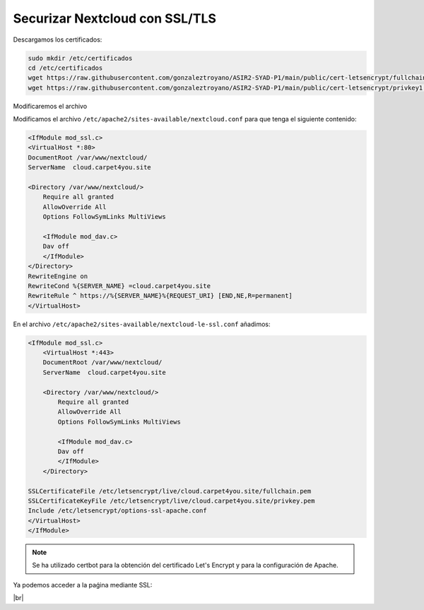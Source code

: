 ################################
Securizar Nextcloud con SSL/TLS
################################

Descargamos los certificados:

.. code-block:: console

    sudo mkdir /etc/certificados
    cd /etc/certificados
    wget https://raw.githubusercontent.com/gonzaleztroyano/ASIR2-SYAD-P1/main/public/cert-letsencrypt/fullchain1.pem
    wget https://raw.githubusercontent.com/gonzaleztroyano/ASIR2-SYAD-P1/main/public/cert-letsencrypt/privkey1.pem

Modificaremos el archivo

Modificamos el archivo ``/etc/apache2/sites-available/nextcloud.conf`` para que tenga el siguiente contenido:

.. code-block:: 

    <IfModule mod_ssl.c>
    <VirtualHost *:80>
    DocumentRoot /var/www/nextcloud/
    ServerName  cloud.carpet4you.site

    <Directory /var/www/nextcloud/>
        Require all granted
        AllowOverride All
        Options FollowSymLinks MultiViews

        <IfModule mod_dav.c>
        Dav off
        </IfModule>
    </Directory>
    RewriteEngine on
    RewriteCond %{SERVER_NAME} =cloud.carpet4you.site
    RewriteRule ^ https://%{SERVER_NAME}%{REQUEST_URI} [END,NE,R=permanent]
    </VirtualHost>



En el archivo ``/etc/apache2/sites-available/nextcloud-le-ssl.conf`` añadimos:

.. code-block:: 
                                               
    <IfModule mod_ssl.c>
        <VirtualHost *:443>
        DocumentRoot /var/www/nextcloud/
        ServerName  cloud.carpet4you.site

        <Directory /var/www/nextcloud/>
            Require all granted
            AllowOverride All
            Options FollowSymLinks MultiViews

            <IfModule mod_dav.c>
            Dav off
            </IfModule>
        </Directory>

    SSLCertificateFile /etc/letsencrypt/live/cloud.carpet4you.site/fullchain.pem
    SSLCertificateKeyFile /etc/letsencrypt/live/cloud.carpet4you.site/privkey.pem
    Include /etc/letsencrypt/options-ssl-apache.conf
    </VirtualHost>
    </IfModule>


.. note::

    Se ha utilizado certbot para la obtención del certificado Let's Encrypt y para la configuración de Apache. 


Ya podemos acceder a la paǵina mediante SSL:

.. image :: ../images/nextcloud/nc-11.png
   :width: 500
   :align: center
|br|

.. |br| raw:: html

   <br />